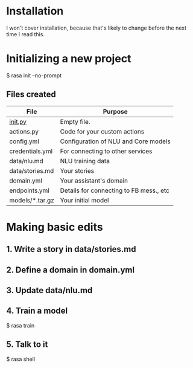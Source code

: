 * Installation

I won't cover installation, because that's likely to change before the
next time I read this.

* Initializing a new project

$ rasa init --no-prompt

** Files created

| File            | Purpose                                 |
|-----------------+-----------------------------------------|
| __init.py__     | Empty file.                             |
| actions.py      | Code for your custom actions            |
| config.yml      | Configuration of NLU and Core models    |
| credentials.yml | For connecting to other services        |
| data/nlu.md     | NLU training data                       |
| data/stories.md | Your stories                            |
| domain.yml      | Your assistant's domain                 |
| endpoints.yml   | Details for connecting to FB mess., etc |
| models/*.tar.gz | Your initial model                      |

* Making basic edits

** 1. Write a story in data/stories.md

** 2. Define a domain in domain.yml

** 3. Update data/nlu.md

** 4. Train a model

$ rasa train

** 5. Talk to it

$ rasa shell

